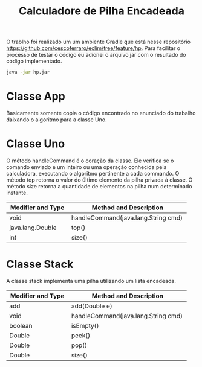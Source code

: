 #+TITLE: Calculadore de Pilha Encadeada 

#+OPTIONS: toc:nil

\begin{abstract}

 O algoritmo da calculadora é bastente simples. Primeiramente, na classe App, lemos todas as linhas do arquivo, removemos todos os caractéres desnecessários. Cada linha lida em um arquivo chamado `exemplo.txt` gera uma ação a ser executada na classe Uno ultilizando o método público handleCommand. 
Esse método basicamente verifica se os caractéres lidos em cada linha são numéricos ou não. Em caso positivo, ele adiciona esse elemento a um pilha interna à classe Uno. Em caso negativo, ele identifica qual operador foi passado ao programa e executa a tarefa específica a cada operador nessa mesma pilha interna. A pilha interna da classe Uno foi implementada paralelamente na classe Stack ultilizando uma lista encadeada para manter as informações.

\end{abstract}




O trablho foi realizado um um ambiente Gradle que está nesse
repositório
[[https://github.com/cescoferraro/eclim/tree/feature/hp][https://github.com/cescoferraro/eclim/tree/feature/hp]]. Para facilitar
o processo de testar o código eu adionei o arquivo jar com o resultado
do código implementado.

   #+begin_src bash 
java -jar hp.jar
   #+end_src

* Classe App


Basicamente somente copia o código encontrado no enunciado do trabalho
daixando o algoritmo para a classe Uno.

* Classe Uno 

  O método handleCommand é o coração da classe. Ele verifica se o
  comando enviado é um inteiro ou uma operação conhecida pela
  calculadora, executando o algoritmo pertinente a cada commando.
  O método top retorna o valor do último elemento da pilha privada à
  classe.  O método size retorna a quantidade de elementos na pilha
  num determinado instante.
  
  | Modifier and Type    | Method and Description                 |
  | <20>                 | <38>                                   |
  |----------------------+----------------------------------------|
  | void	         | handleCommand(java.lang.String cmd)    |
  | java.lang.Double     | top()                                  |
  | int                  | size()                                 |

* Classe Stack 

  A classe stack implementa uma pilha utilizando um lista encadeada.
  
  | Modifier and Type    | Method and Description                 |
  | <20>                 | <38>                                   |
  |----------------------+----------------------------------------|
  | add                  | add(Double e)                          |
  | void	         | handleCommand(java.lang.String cmd)    |
  | boolean              | isEmpty()                              |
  | Double               | peek()                                 |
  | Double               | pop()                                  |
  | Double               | size()                                 |

